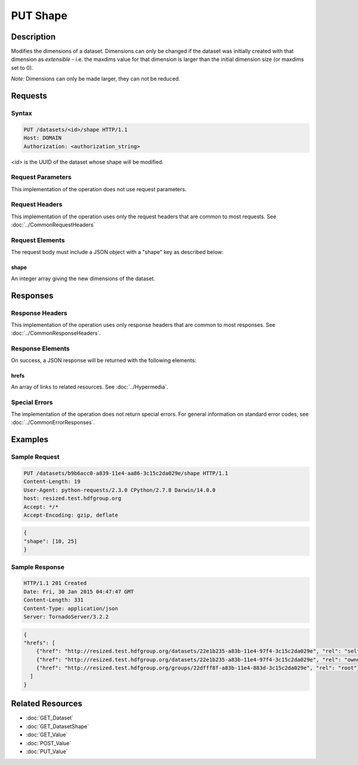 **********************************************
PUT Shape
**********************************************

Description
===========
Modifies the dimensions of a dataset.  Dimensions can only be changed if the dataset
was initially created with that dimension as *extensible* - i.e. the maxdims value
for that dimension is larger than the initial dimension size (or maxdims set to 0).

*Note:* Dimensions can only be made larger, they can not be reduced.

Requests
========

Syntax
------
.. code-block:: http

    PUT /datasets/<id>/shape HTTP/1.1
    Host: DOMAIN
    Authorization: <authorization_string>
    
*<id>* is the UUID of the dataset whose shape will be modified.
    
Request Parameters
------------------
This implementation of the operation does not use request parameters.

Request Headers
---------------
This implementation of the operation uses only the request headers that are common
to most requests.  See :doc:`../CommonRequestHeaders`

Request Elements
----------------
The request body must include a JSON object with a "shape" key as described below:

shape
^^^^^
An integer array giving the new dimensions of the dataset.

Responses
=========

Response Headers
----------------

This implementation of the operation uses only response headers that are common to 
most responses.  See :doc:`../CommonResponseHeaders`.

Response Elements
-----------------

On success, a JSON response will be returned with the following elements:

hrefs
^^^^^
An array of links to related resources.  See :doc:`../Hypermedia`.

Special Errors
--------------

The implementation of the operation does not return special errors.  For general 
information on standard error codes, see :doc:`../CommonErrorResponses`.

Examples
========

Sample Request
--------------

.. code-block:: http

    PUT /datasets/b9b6acc0-a839-11e4-aa86-3c15c2da029e/shape HTTP/1.1
    Content-Length: 19
    User-Agent: python-requests/2.3.0 CPython/2.7.8 Darwin/14.0.0
    host: resized.test.hdfgroup.org
    Accept: */*
    Accept-Encoding: gzip, deflate
    
.. code-block:: json

    {
    "shape": [10, 25]
    }
    
Sample Response
---------------

.. code-block:: http

    HTTP/1.1 201 Created
    Date: Fri, 30 Jan 2015 04:47:47 GMT
    Content-Length: 331
    Content-Type: application/json
    Server: TornadoServer/3.2.2   
    
.. code-block:: json

    {
    "hrefs": [
        {"href": "http://resized.test.hdfgroup.org/datasets/22e1b235-a83b-11e4-97f4-3c15c2da029e", "rel": "self"}, 
        {"href": "http://resized.test.hdfgroup.org/datasets/22e1b235-a83b-11e4-97f4-3c15c2da029e", "rel": "owner"}, 
        {"href": "http://resized.test.hdfgroup.org/groups/22dfff8f-a83b-11e4-883d-3c15c2da029e", "rel": "root"}
      ]
    }
    
Related Resources
=================

* :doc:`GET_Dataset`
* :doc:`GET_DatasetShape`
* :doc:`GET_Value`
* :doc:`POST_Value`
* :doc:`PUT_Value`
 

 